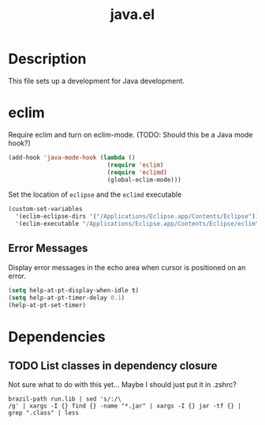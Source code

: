 #+TITLE: java.el

* Description

This file sets up a development for Java development.

* eclim

Require eclim and turn on eclim-mode. (TODO: Should this be a Java
mode hook?)

#+BEGIN_SRC emacs-lisp
  (add-hook 'java-mode-hook (lambda ()
                              (require 'eclim)
                              (require 'eclimd)
                              (global-eclim-mode)))
#+END_SRC

Set the location of =eclipse= and the =eclimd= executable

#+BEGIN_SRC emacs-lisp
  (custom-set-variables
    '(eclim-eclipse-dirs '("/Applications/Eclipse.app/Contents/Eclipse"))
    '(eclim-executable "/Applications/Eclipse.app/Contents/Eclipse/eclim"))
#+END_SRC

** Error Messages

Display error messages in the echo area when cursor is positioned on
an error.

#+BEGIN_SRC emacs-lisp
  (setq help-at-pt-display-when-idle t)
  (setq help-at-pt-timer-delay 0.1)
  (help-at-pt-set-timer)
#+END_SRC

* Dependencies

** TODO List classes in dependency closure

Not sure what to do with this yet... Maybe I should just put it in .zshrc?

#+BEGIN_EXAMPLE
brazil-path run.lib | sed 's/:/\
/g' | xargs -I {} find {} -name "*.jar" | xargs -I {} jar -tf {} | grep ".class" | less
#+END_EXAMPLE

